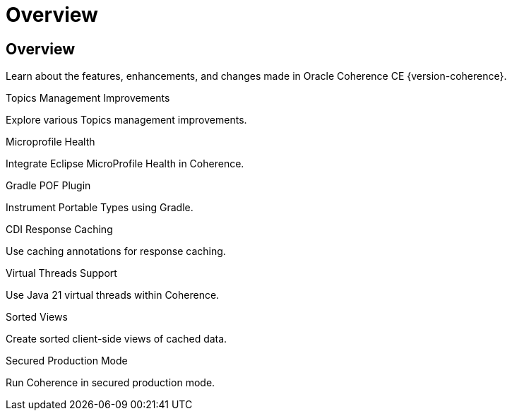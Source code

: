///////////////////////////////////////////////////////////////////////////////
    Copyright (c) 2000, 2023, Oracle and/or its affiliates.

    Licensed under the Universal Permissive License v 1.0 as shown at
    https://oss.oracle.com/licenses/upl.
///////////////////////////////////////////////////////////////////////////////
= Overview
:description: Coherence Core Improvements
:keywords: coherence, java, documentation

// DO NOT remove this header - it might look like a duplicate of the header above, but
// both they serve a purpose, and the docs will look wrong if it is removed.
== Overview

Learn about the features, enhancements, and changes made in Oracle Coherence  CE {version-coherence}.

[PILLARS]
====
[CARD]
.Topics Management Improvements
[icon=fa-rocket,link=docs/core/02_topics.adoc]
--
Explore various Topics management improvements.
--

[CARD]
.Microprofile Health
[icon=fa-stethoscope,link=docs/core/03_microprofile_health.adoc]
--
Integrate Eclipse MicroProfile Health in Coherence.
--

[CARD]
.Gradle POF Plugin
[icon=fa-cogs,link=docs/core/04_gradle.adoc]
--
Instrument Portable Types using Gradle.
--

[CARD]
.CDI Response Caching
[icon=fa-cogs,link=docs/core/05_response_caching.adoc]
--
Use caching annotations for response caching.
--

[CARD]
.Virtual Threads Support
[icon=fa-random,link=docs/core/06_virtual_threads.adoc]
--
Use Java 21 virtual threads within Coherence.
--

[CARD]
.Sorted Views
[icon=fa-sort-alpha-asc,link=docs/core/07_sorted_views.adoc]
--
Create sorted client-side views of cached data.
--

[CARD]
.Secured Production Mode
[icon=fa-expeditedssl,link=docs/core/08_secured_production.adoc]
--
Run Coherence in secured production mode.
--

====

